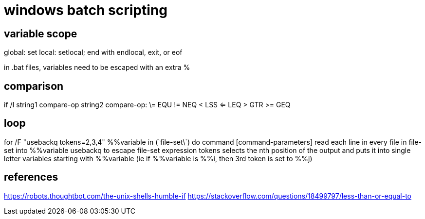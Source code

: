 = windows batch scripting

== variable scope
global: set
local: setlocal; end with endlocal, exit, or eof

in .bat files, variables need to be escaped with an extra %

== comparison
if /I string1 compare-op string2
compare-op:
\= EQU
!= NEQ
< LSS
<= LEQ
> GTR
>= GEQ

== loop
for /F "usebackq tokens=2,3,4" %%variable in (\`file-set\`) do command [command-parameters]
read each line in every file in file-set into %%variable
usebackq to escape file-set expression
tokens selects the nth position of the output and puts it into single letter variables starting with %%variable (ie if
%%variable is %%i, then 3rd token is set to %%j)

== references
https://robots.thoughtbot.com/the-unix-shells-humble-if
https://stackoverflow.com/questions/18499797/less-than-or-equal-to
